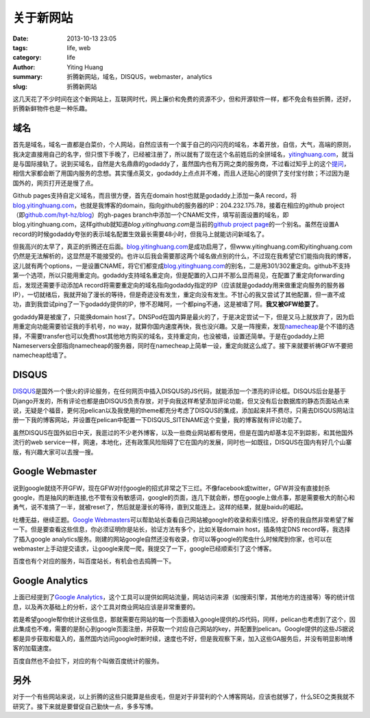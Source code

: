 关于新网站
##########

:date: 2013-10-13 23:05
:tags: life, web
:category: life
:author: Yiting Huang
:summary: 折腾新网站，域名，DISQUS，webmaster，analytics
:slug: 折腾新网站

这几天花了不少时间在这个新网站上，互联网时代，网上廉价和免费的资源不少，但和开源软件一样，都不免会有些折腾，\
还好，折腾新鲜物件也是一种乐趣。

域名
----

首先是域名，域名一直都是白菜价，个人网站，自然应该有一个属于自己的闪闪亮的域名，本着开放，自信，大气，高端的原则，我决定直接\
用自己的名字，但只恨下手晚了，已经被注册了，所以就有了现在这个名前姓后的全拼域名，`yitinghuang.com`_，就当是与国际接轨了。\
说到买域名，自然是大名鼎鼎的godaddy了，虽然国内也有万网之类的服务商，不过看过知乎上的这个\ `提问`_\ ，相信大家都会断了用国内服务的念想。\
其实懂点英文，godaddy上点点并不难，而且人还贴心的提供了支付宝付款；不过因为是国外的，网页打开还是慢了点。

.. _yitinghuang.com: http://yitinghuang.com
.. _提问: http://www.zhihu.com/question/19673386

Github pages支持自定义域名，而且很方便，首先在domain host也就是godaddy上添加一条A record，将\ `blog.yitinghuang.com`_，也就是我\
博客的domain，指向github的服务器的IP：204.232.175.78，接着在相应的github project（即\ `github.com/hyt-hz/blog`_\ ）\
的gh-pages branch中添加一个CNAME文件，填写前面设置的域名，即blog.yitinghuang.com，这样github就知道\ `blog.yitinghuang.com`\
是当前的\ `github project page`_\ 的一个别名。虽然在设置A record的时候godaddy夸张的表示域名配置生效最长需要48小时，但我马上就能访问\
新域名了。

.. _blog.yitinghuang.com: http://blog.yitinghuang.com
.. _github.com/hyt-hz/blog: https://github.com/hyt-hz/blog
.. _github project page: http://hyt-hz.github.io/blog

但我高兴的太早了，真正的折腾还在后面。`blog.yitinghuang.com`_\ 是成功启用了，但www.yitinghuang.com和yitinghuang.com仍然\
是无法解析的，这显然是不能接受的。也许以后我会需要那这两个域名做点别的什么，不过现在我希望它们能指向我的博客，这儿就有两个options，\
一是设置CNAME，将它们都变成\ `blog.yitinghuang.com`_\ 的别名，二是用301/302重定向。github不支持第一个选项，所以只能用重定向。\
godaddy支持域名重定向，但是配置的入口并不那么显而易见，在配置了重定向forwarding后，发现还需要手动添加A record将需要重定向的域名\
指向godaddy指定的IP（应该就是godaddy用来做重定向服务的服务器IP），一切就绪后，我就开始了漫长的等待，但是奇迹没有发生，重定向\
没有发生。不甘心的我又尝试了其他配置，但一直不成功，直到我尝试ping了一下godaddy提供的IP，惨不忍睹阿，一个都ping不通，这是被墙了阿。\
**我又被GFW给耍了**。

godaddy算是被废了，只能换domain host了。DNSPod在国内算是最火的了，于是决定尝试一下，但是又马上就放弃了，因为启用重定向功能需要\
验证我的手机号，no way，就算你国内速度再快，我也没兴趣。又是一阵搜索，发现\ `namecheap`_\ 是个不错的选择，不需要transfer也可以免费\
host其他地方购买的域名，支持重定向，也没被墙，设置还简单。于是在godaddy上把Nameservers全部指向namecheap的服务器，\
同时在namecheap上简单一设，重定向就这么成了。接下来就要祈祷GFW不要把namecheap给墙了。

.. _namecheap: http://namecheap.com

DISQUS
------

DISQUS_\ 是国外一个很火的评论服务，在任何网页中插入DISQUS的JS代码，就能添加一个漂亮的评论框。DISQUS后台是基于Django开发的，所有评论\
也都是由DISQUS负责存放，对于向我这样希望添加评论功能，但又没有后台数据库的静态页面站点来说，无疑是个福音，更何况pelican以及我使用的theme\
都充分考虑了DISQUS的集成，添加起来并不费尽，只需去DISQUS网站注册一下我的博客网站，并设置在pelican中配置一下DISQUS_SITENAME这个变量，\
我的博客就有评论功能了。

虽然DISQUS在国外如日中天，我逛过的不少老外博客，以及一些商业网站都有使用，但是在国内却基本见不到踪影，和其他国外流行的web service一样，\
网速，本地化，还有政策风险阻碍了它在国内的发展，同时也一如既往，DISQUS在国内有好几个山寨版，有兴趣大家可以去搜一搜。

.. _DISQUS: http://disqus.com/

Google Webmaster
----------------

说到google就绕不开GFW，现在GFW对付google的招式非常之下三烂。不像facebook或twitter，GFW并没有直接封杀google，而是抽风的断连接,\
也不管有没有敏感词，google的页面，连几下就会断，想在google上做点事，那是需要极大的耐心和勇气，说不准搞了一半，就被reset了，然后就是\
漫长的等待，直到又能连上。这样的结果，就是baidu的崛起。

吐槽无益，继续正题。`Google Webmasters`_\ 可以帮助站长查看自己网站被google的收录和索引情况，好奇的我自然非常希望了解一下。但是要查看\
这些信息，你必须证明你是站长，验证方法有多个，比如关联domain host，插条特定DNS record等，我选择了插入google analytics服务。\
刚建的网站google自然还没有收录，你可以等google的爬虫什么时候爬到你家，也可以在webmaster上手动提交请求，让google来爬一爬，\
我提交了一下，google已经顺索引了这个博客。

百度也有个对应的服务，叫百度站长，有机会也去捣腾一下。

.. _Google Webmasters: http://www.google.com/webmasters/

Google Analytics
----------------

上面已经提到了\ `Google Analytics`_\ ，这个工具可以提供如网站流量，网站访问来源（如搜索引擎，其他地方的连接等）等的统计信息，以及\
再次基础上的分析，这个工具对商业网站应该是非常重要的。

若是希望google帮你统计这些信息，那就需要在网站的每一个页面植入google提供的JS代码，同样，pelican也考虑到了这个，因此集成也不难，\
需要的是耐心到google页面注册，并获取一个对应自己网站的key，并配置到pelican。Google提供的这些JS据说都是异步获取和载入的，\
虽然国内访问google时断时续，速度也不好，但是我观察下来，加入这些GA服务后，并没有明显影响博客的加载速度。

百度自然也不会拉下，对应的有个叫做百度统计的服务。

.. _Google Analytics: http://www.google.com/analytics/

另外
----

对于一个有些网站来说，以上折腾的这些只能算是些皮毛，但是对于非营利的个人博客网站，应该也就够了，什么SEO之类我就不研究了。接下来\
就是要督促自己勤快一点，多多写博。
